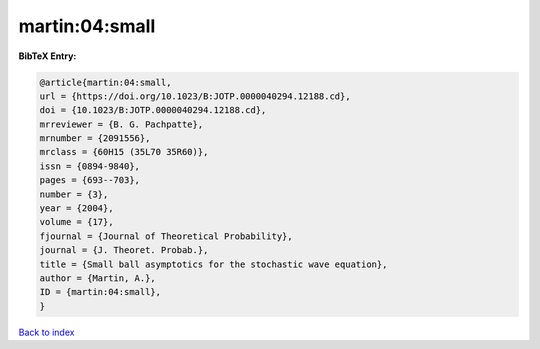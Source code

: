 martin:04:small
===============

.. :cite:t:`martin:04:small`

.. bibliography:: ../../All.bib

**BibTeX Entry:**

.. code-block:: bibtex

   @article{martin:04:small,
   url = {https://doi.org/10.1023/B:JOTP.0000040294.12188.cd},
   doi = {10.1023/B:JOTP.0000040294.12188.cd},
   mrreviewer = {B. G. Pachpatte},
   mrnumber = {2091556},
   mrclass = {60H15 (35L70 35R60)},
   issn = {0894-9840},
   pages = {693--703},
   number = {3},
   year = {2004},
   volume = {17},
   fjournal = {Journal of Theoretical Probability},
   journal = {J. Theoret. Probab.},
   title = {Small ball asymptotics for the stochastic wave equation},
   author = {Martin, A.},
   ID = {martin:04:small},
   }

`Back to index <../index>`_
